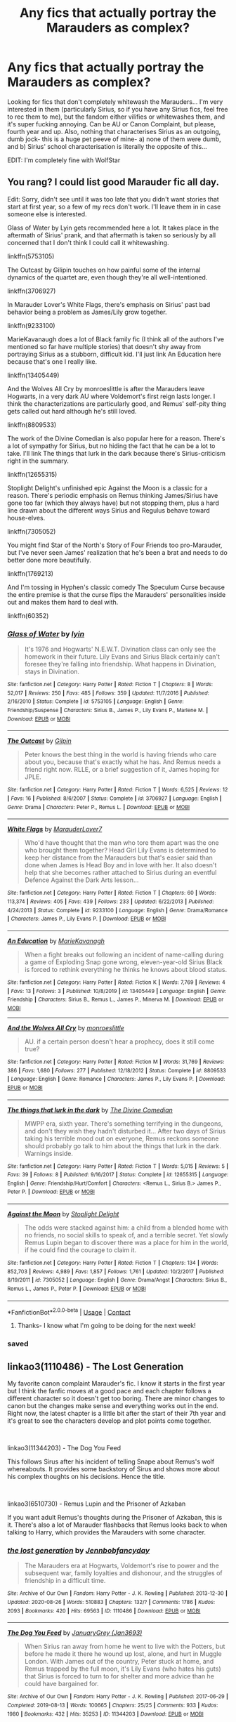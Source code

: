 #+TITLE: Any fics that actually portray the Marauders as complex?

* Any fics that actually portray the Marauders as complex?
:PROPERTIES:
:Author: thepotatobitchh
:Score: 52
:DateUnix: 1603650215.0
:DateShort: 2020-Oct-25
:FlairText: Request
:END:
Looking for fics that don't completely whitewash the Marauders... I'm very interested in them (particularly Sirius, so if you have any Sirius fics, feel free to rec them to me), but the fandom either vilifies or whitewashes them, and it's super fucking annoying. Can be AU or Canon Complaint, but please, fourth year and up. Also, nothing that characterises Sirius as an outgoing, dumb jock- this is a huge pet peeve of mine- a) none of them were dumb, and b) Sirius' school characterisation is literally the opposite of this...

EDIT: I'm completely fine with WolfStar


** You rang? I could list good Marauder fic all day.

Edit: Sorry, didn't see until it was too late that you didn't want stories that start at first year, so a few of my recs don't work. I'll leave them in in case someone else is interested.

Glass of Water by Lyin gets recommended here a lot. It takes place in the aftermath of Sirius' prank, and that aftermath is taken so seriously by all concerned that I don't think I could call it whitewashing.

linkffn(5753105)

The Outcast by Gilipin touches on how painful some of the internal dynamics of the quartet are, even though they're all well-intentioned.

linkffn(3706927)

In Marauder Lover's White Flags, there's emphasis on Sirius' past bad behavior being a problem as James/Lily grow together.

linkffn(9233100)

MarieKavanaugh does a lot of Black family fic (I think all of the authors I've mentioned so far have multiple stories) that doesn't shy away from portraying Sirius as a stubborn, difficult kid. I'll just link An Education here because that's one I really like.

linkffn(13405449)

And the Wolves All Cry by monroeslittle is after the Marauders leave Hogwarts, in a very dark AU where Voldemort's first reign lasts longer. I think the characterizations are particularly good, and Remus' self-pity thing gets called out hard although he's still loved.

linkffn(8809533)

The work of the Divine Comedian is also popular here for a reason. There's a lot of sympathy for Sirius, but no hiding the fact that he can be a lot to take. I'll link The things that lurk in the dark because there's Sirius-criticism right in the summary.

linkffn(12655315)

Stoplight Delight's unfinished epic Against the Moon is a classic for a reason. There's periodic emphasis on Remus thinking James/Sirius have gone too far (which they always have) but not stopping them, plus a hard line drawn about the different ways Sirius and Regulus behave toward house-elves.

linkffn(7305052)

You might find Star of the North's Story of Four Friends too pro-Marauder, but I've never seen James' realization that he's been a brat and needs to do better done more beautifully.

linkffn(1769213)

And I'm tossing in Hyphen's classic comedy The Speculum Curse because the entire premise is that the curse flips the Marauders' personalities inside out and makes them hard to deal with.

linkffn(60352)
:PROPERTIES:
:Score: 16
:DateUnix: 1603658198.0
:DateShort: 2020-Oct-26
:END:

*** [[https://www.fanfiction.net/s/5753105/1/][*/Glass of Water/*]] by [[https://www.fanfiction.net/u/929948/lyin][/lyin/]]

#+begin_quote
  It's 1976 and Hogwarts' N.E.W.T. Divination class can only see the homework in their future. Lily Evans and Sirius Black certainly can't foresee they're falling into friendship. What happens in Divination, stays in Divination.
#+end_quote

^{/Site/:} ^{fanfiction.net} ^{*|*} ^{/Category/:} ^{Harry} ^{Potter} ^{*|*} ^{/Rated/:} ^{Fiction} ^{T} ^{*|*} ^{/Chapters/:} ^{8} ^{*|*} ^{/Words/:} ^{52,017} ^{*|*} ^{/Reviews/:} ^{250} ^{*|*} ^{/Favs/:} ^{485} ^{*|*} ^{/Follows/:} ^{359} ^{*|*} ^{/Updated/:} ^{11/7/2016} ^{*|*} ^{/Published/:} ^{2/16/2010} ^{*|*} ^{/Status/:} ^{Complete} ^{*|*} ^{/id/:} ^{5753105} ^{*|*} ^{/Language/:} ^{English} ^{*|*} ^{/Genre/:} ^{Friendship/Suspense} ^{*|*} ^{/Characters/:} ^{Sirius} ^{B.,} ^{James} ^{P.,} ^{Lily} ^{Evans} ^{P.,} ^{Marlene} ^{M.} ^{*|*} ^{/Download/:} ^{[[http://www.ff2ebook.com/old/ffn-bot/index.php?id=5753105&source=ff&filetype=epub][EPUB]]} ^{or} ^{[[http://www.ff2ebook.com/old/ffn-bot/index.php?id=5753105&source=ff&filetype=mobi][MOBI]]}

--------------

[[https://www.fanfiction.net/s/3706927/1/][*/The Outcast/*]] by [[https://www.fanfiction.net/u/1004274/Gilpin][/Gilpin/]]

#+begin_quote
  Peter knows the best thing in the world is having friends who care about you, because that's exactly what he has. And Remus needs a friend right now. RLLE, or a brief suggestion of it, James hoping for JPLE.
#+end_quote

^{/Site/:} ^{fanfiction.net} ^{*|*} ^{/Category/:} ^{Harry} ^{Potter} ^{*|*} ^{/Rated/:} ^{Fiction} ^{T} ^{*|*} ^{/Words/:} ^{6,525} ^{*|*} ^{/Reviews/:} ^{12} ^{*|*} ^{/Favs/:} ^{16} ^{*|*} ^{/Published/:} ^{8/6/2007} ^{*|*} ^{/Status/:} ^{Complete} ^{*|*} ^{/id/:} ^{3706927} ^{*|*} ^{/Language/:} ^{English} ^{*|*} ^{/Genre/:} ^{Drama} ^{*|*} ^{/Characters/:} ^{Peter} ^{P.,} ^{Remus} ^{L.} ^{*|*} ^{/Download/:} ^{[[http://www.ff2ebook.com/old/ffn-bot/index.php?id=3706927&source=ff&filetype=epub][EPUB]]} ^{or} ^{[[http://www.ff2ebook.com/old/ffn-bot/index.php?id=3706927&source=ff&filetype=mobi][MOBI]]}

--------------

[[https://www.fanfiction.net/s/9233100/1/][*/White Flags/*]] by [[https://www.fanfiction.net/u/4684913/MarauderLover7][/MarauderLover7/]]

#+begin_quote
  Who'd have thought that the man who tore them apart was the one who brought them together? Head Girl Lily Evans is determined to keep her distance from the Marauders but that's easier said than done when James is Head Boy and in love with her. It also doesn't help that she becomes rather attached to Sirius during an eventful Defence Against the Dark Arts lesson...
#+end_quote

^{/Site/:} ^{fanfiction.net} ^{*|*} ^{/Category/:} ^{Harry} ^{Potter} ^{*|*} ^{/Rated/:} ^{Fiction} ^{T} ^{*|*} ^{/Chapters/:} ^{60} ^{*|*} ^{/Words/:} ^{113,374} ^{*|*} ^{/Reviews/:} ^{405} ^{*|*} ^{/Favs/:} ^{439} ^{*|*} ^{/Follows/:} ^{233} ^{*|*} ^{/Updated/:} ^{6/22/2013} ^{*|*} ^{/Published/:} ^{4/24/2013} ^{*|*} ^{/Status/:} ^{Complete} ^{*|*} ^{/id/:} ^{9233100} ^{*|*} ^{/Language/:} ^{English} ^{*|*} ^{/Genre/:} ^{Drama/Romance} ^{*|*} ^{/Characters/:} ^{James} ^{P.,} ^{Lily} ^{Evans} ^{P.} ^{*|*} ^{/Download/:} ^{[[http://www.ff2ebook.com/old/ffn-bot/index.php?id=9233100&source=ff&filetype=epub][EPUB]]} ^{or} ^{[[http://www.ff2ebook.com/old/ffn-bot/index.php?id=9233100&source=ff&filetype=mobi][MOBI]]}

--------------

[[https://www.fanfiction.net/s/13405449/1/][*/An Education/*]] by [[https://www.fanfiction.net/u/7202313/MarieKavanagh][/MarieKavanagh/]]

#+begin_quote
  When a fight breaks out following an incident of name-calling during a game of Exploding Snap gone wrong, eleven-year-old Sirius Black is forced to rethink everything he thinks he knows about blood status.
#+end_quote

^{/Site/:} ^{fanfiction.net} ^{*|*} ^{/Category/:} ^{Harry} ^{Potter} ^{*|*} ^{/Rated/:} ^{Fiction} ^{K} ^{*|*} ^{/Words/:} ^{7,769} ^{*|*} ^{/Reviews/:} ^{4} ^{*|*} ^{/Favs/:} ^{13} ^{*|*} ^{/Follows/:} ^{3} ^{*|*} ^{/Published/:} ^{10/8/2019} ^{*|*} ^{/id/:} ^{13405449} ^{*|*} ^{/Language/:} ^{English} ^{*|*} ^{/Genre/:} ^{Friendship} ^{*|*} ^{/Characters/:} ^{Sirius} ^{B.,} ^{Remus} ^{L.,} ^{James} ^{P.,} ^{Minerva} ^{M.} ^{*|*} ^{/Download/:} ^{[[http://www.ff2ebook.com/old/ffn-bot/index.php?id=13405449&source=ff&filetype=epub][EPUB]]} ^{or} ^{[[http://www.ff2ebook.com/old/ffn-bot/index.php?id=13405449&source=ff&filetype=mobi][MOBI]]}

--------------

[[https://www.fanfiction.net/s/8809533/1/][*/And the Wolves All Cry/*]] by [[https://www.fanfiction.net/u/1191138/monroeslittle][/monroeslittle/]]

#+begin_quote
  AU. if a certain person doesn't hear a prophecy, does it still come true?
#+end_quote

^{/Site/:} ^{fanfiction.net} ^{*|*} ^{/Category/:} ^{Harry} ^{Potter} ^{*|*} ^{/Rated/:} ^{Fiction} ^{M} ^{*|*} ^{/Words/:} ^{31,769} ^{*|*} ^{/Reviews/:} ^{386} ^{*|*} ^{/Favs/:} ^{1,680} ^{*|*} ^{/Follows/:} ^{277} ^{*|*} ^{/Published/:} ^{12/18/2012} ^{*|*} ^{/Status/:} ^{Complete} ^{*|*} ^{/id/:} ^{8809533} ^{*|*} ^{/Language/:} ^{English} ^{*|*} ^{/Genre/:} ^{Romance} ^{*|*} ^{/Characters/:} ^{James} ^{P.,} ^{Lily} ^{Evans} ^{P.} ^{*|*} ^{/Download/:} ^{[[http://www.ff2ebook.com/old/ffn-bot/index.php?id=8809533&source=ff&filetype=epub][EPUB]]} ^{or} ^{[[http://www.ff2ebook.com/old/ffn-bot/index.php?id=8809533&source=ff&filetype=mobi][MOBI]]}

--------------

[[https://www.fanfiction.net/s/12655315/1/][*/The things that lurk in the dark/*]] by [[https://www.fanfiction.net/u/45537/The-Divine-Comedian][/The Divine Comedian/]]

#+begin_quote
  MWPP era, sixth year. There's something terrifying in the dungeons, and don't they wish they hadn't disturbed it... After two days of Sirius taking his terrible mood out on everyone, Remus reckons someone should probably go talk to him about the things that lurk in the dark. Warnings inside.
#+end_quote

^{/Site/:} ^{fanfiction.net} ^{*|*} ^{/Category/:} ^{Harry} ^{Potter} ^{*|*} ^{/Rated/:} ^{Fiction} ^{T} ^{*|*} ^{/Words/:} ^{5,015} ^{*|*} ^{/Reviews/:} ^{5} ^{*|*} ^{/Favs/:} ^{39} ^{*|*} ^{/Follows/:} ^{8} ^{*|*} ^{/Published/:} ^{9/16/2017} ^{*|*} ^{/Status/:} ^{Complete} ^{*|*} ^{/id/:} ^{12655315} ^{*|*} ^{/Language/:} ^{English} ^{*|*} ^{/Genre/:} ^{Friendship/Hurt/Comfort} ^{*|*} ^{/Characters/:} ^{<Remus} ^{L.,} ^{Sirius} ^{B.>} ^{James} ^{P.,} ^{Peter} ^{P.} ^{*|*} ^{/Download/:} ^{[[http://www.ff2ebook.com/old/ffn-bot/index.php?id=12655315&source=ff&filetype=epub][EPUB]]} ^{or} ^{[[http://www.ff2ebook.com/old/ffn-bot/index.php?id=12655315&source=ff&filetype=mobi][MOBI]]}

--------------

[[https://www.fanfiction.net/s/7305052/1/][*/Against the Moon/*]] by [[https://www.fanfiction.net/u/1115534/Stoplight-Delight][/Stoplight Delight/]]

#+begin_quote
  The odds were stacked against him: a child from a blended home with no friends, no social skills to speak of, and a terrible secret. Yet slowly Remus Lupin began to discover there was a place for him in the world, if he could find the courage to claim it.
#+end_quote

^{/Site/:} ^{fanfiction.net} ^{*|*} ^{/Category/:} ^{Harry} ^{Potter} ^{*|*} ^{/Rated/:} ^{Fiction} ^{T} ^{*|*} ^{/Chapters/:} ^{134} ^{*|*} ^{/Words/:} ^{852,703} ^{*|*} ^{/Reviews/:} ^{4,989} ^{*|*} ^{/Favs/:} ^{1,857} ^{*|*} ^{/Follows/:} ^{1,761} ^{*|*} ^{/Updated/:} ^{10/2/2017} ^{*|*} ^{/Published/:} ^{8/19/2011} ^{*|*} ^{/id/:} ^{7305052} ^{*|*} ^{/Language/:} ^{English} ^{*|*} ^{/Genre/:} ^{Drama/Angst} ^{*|*} ^{/Characters/:} ^{Sirius} ^{B.,} ^{Remus} ^{L.,} ^{James} ^{P.,} ^{Peter} ^{P.} ^{*|*} ^{/Download/:} ^{[[http://www.ff2ebook.com/old/ffn-bot/index.php?id=7305052&source=ff&filetype=epub][EPUB]]} ^{or} ^{[[http://www.ff2ebook.com/old/ffn-bot/index.php?id=7305052&source=ff&filetype=mobi][MOBI]]}

--------------

*FanfictionBot*^{2.0.0-beta} | [[https://github.com/FanfictionBot/reddit-ffn-bot/wiki/Usage][Usage]] | [[https://www.reddit.com/message/compose?to=tusing][Contact]]
:PROPERTIES:
:Author: FanfictionBot
:Score: 5
:DateUnix: 1603658240.0
:DateShort: 2020-Oct-26
:END:

**** Thanks- I know what I'm going to be doing for the next week!
:PROPERTIES:
:Author: thepotatobitchh
:Score: 5
:DateUnix: 1603660910.0
:DateShort: 2020-Oct-26
:END:


*** saved
:PROPERTIES:
:Author: receding_hairline
:Score: 1
:DateUnix: 1603807747.0
:DateShort: 2020-Oct-27
:END:


** linkao3(1110486) - The Lost Generation

My favorite canon complaint Marauder's fic. I know it starts in the first year but I think the fanfic moves at a good pace and each chapter follows a different character so it doesn't get too boring. There are minor changes to canon but the changes make sense and everything works out in the end. Right now, the latest chapter is a little bit after the start of their 7th year and it's great to see the characters develop and plot points come together.

​

linkao3(11344203) - The Dog You Feed

This follows Sirus after his incident of telling Snape about Remus's wolf whereabouts. It provides some backstory of Sirus and shows more about his complex thoughts on his decisions. Hence the title.

​

linkao3(6510730) - Remus Lupin and the Prisoner of Azkaban

If you want adult Remus's thoughts during the Prisoner of Azkaban, this is it. There's also a lot of Marauder flashbacks that Remus looks back to when talking to Harry, which provides the Marauders with some character.
:PROPERTIES:
:Author: AYO_nonymous
:Score: 3
:DateUnix: 1603660480.0
:DateShort: 2020-Oct-26
:END:

*** [[https://archiveofourown.org/works/1110486][*/the lost generation/*]] by [[https://www.archiveofourown.org/users/Jennbob/pseuds/Jennbob/users/fancyday/pseuds/fancyday][/Jennbobfancyday/]]

#+begin_quote
  The Marauders era at Hogwarts, Voldemort's rise to power and the subsequent war, family loyalties and dishonour, and the struggles of friendship in a difficult time.
#+end_quote

^{/Site/:} ^{Archive} ^{of} ^{Our} ^{Own} ^{*|*} ^{/Fandom/:} ^{Harry} ^{Potter} ^{-} ^{J.} ^{K.} ^{Rowling} ^{*|*} ^{/Published/:} ^{2013-12-30} ^{*|*} ^{/Updated/:} ^{2020-08-26} ^{*|*} ^{/Words/:} ^{510883} ^{*|*} ^{/Chapters/:} ^{132/?} ^{*|*} ^{/Comments/:} ^{1786} ^{*|*} ^{/Kudos/:} ^{2093} ^{*|*} ^{/Bookmarks/:} ^{420} ^{*|*} ^{/Hits/:} ^{69563} ^{*|*} ^{/ID/:} ^{1110486} ^{*|*} ^{/Download/:} ^{[[https://archiveofourown.org/downloads/1110486/the%20lost%20generation.epub?updated_at=1599225579][EPUB]]} ^{or} ^{[[https://archiveofourown.org/downloads/1110486/the%20lost%20generation.mobi?updated_at=1599225579][MOBI]]}

--------------

[[https://archiveofourown.org/works/11344203][*/The Dog You Feed/*]] by [[https://www.archiveofourown.org/users/Jan3693/pseuds/JanuaryGrey][/JanuaryGrey (Jan3693)/]]

#+begin_quote
  When Sirius ran away from home he went to live with the Potters, but before he made it there he wound up lost, alone, and hurt in Muggle London. With James out of the country, Peter stuck at home, and Remus trapped by the full moon, it's Lily Evans (who hates his guts) that Sirius is forced to turn to for shelter and more advice than he could have bargained for.
#+end_quote

^{/Site/:} ^{Archive} ^{of} ^{Our} ^{Own} ^{*|*} ^{/Fandom/:} ^{Harry} ^{Potter} ^{-} ^{J.} ^{K.} ^{Rowling} ^{*|*} ^{/Published/:} ^{2017-06-29} ^{*|*} ^{/Completed/:} ^{2019-08-13} ^{*|*} ^{/Words/:} ^{100665} ^{*|*} ^{/Chapters/:} ^{25/25} ^{*|*} ^{/Comments/:} ^{933} ^{*|*} ^{/Kudos/:} ^{1980} ^{*|*} ^{/Bookmarks/:} ^{432} ^{*|*} ^{/Hits/:} ^{35253} ^{*|*} ^{/ID/:} ^{11344203} ^{*|*} ^{/Download/:} ^{[[https://archiveofourown.org/downloads/11344203/The%20Dog%20You%20Feed.epub?updated_at=1565749796][EPUB]]} ^{or} ^{[[https://archiveofourown.org/downloads/11344203/The%20Dog%20You%20Feed.mobi?updated_at=1565749796][MOBI]]}

--------------

[[https://archiveofourown.org/works/6510730][*/Remus Lupin and the Prisoner of Azkaban/*]] by [[https://www.archiveofourown.org/users/JannaElizabeth93/pseuds/JannaElizabeth93][/JannaElizabeth93/]]

#+begin_quote
  Harry Potter and the Prisoner of Azkaban from Remus Lupin's point of view.
#+end_quote

^{/Site/:} ^{Archive} ^{of} ^{Our} ^{Own} ^{*|*} ^{/Fandom/:} ^{Harry} ^{Potter} ^{-} ^{J.} ^{K.} ^{Rowling} ^{*|*} ^{/Published/:} ^{2016-04-10} ^{*|*} ^{/Completed/:} ^{2016-12-31} ^{*|*} ^{/Words/:} ^{107470} ^{*|*} ^{/Chapters/:} ^{22/22} ^{*|*} ^{/Comments/:} ^{128} ^{*|*} ^{/Kudos/:} ^{497} ^{*|*} ^{/Bookmarks/:} ^{105} ^{*|*} ^{/Hits/:} ^{11642} ^{*|*} ^{/ID/:} ^{6510730} ^{*|*} ^{/Download/:} ^{[[https://archiveofourown.org/downloads/6510730/Remus%20Lupin%20and%20the.epub?updated_at=1594089377][EPUB]]} ^{or} ^{[[https://archiveofourown.org/downloads/6510730/Remus%20Lupin%20and%20the.mobi?updated_at=1594089377][MOBI]]}

--------------

*FanfictionBot*^{2.0.0-beta} | [[https://github.com/FanfictionBot/reddit-ffn-bot/wiki/Usage][Usage]] | [[https://www.reddit.com/message/compose?to=tusing][Contact]]
:PROPERTIES:
:Author: FanfictionBot
:Score: 3
:DateUnix: 1603660503.0
:DateShort: 2020-Oct-26
:END:

**** Thanks!
:PROPERTIES:
:Author: thepotatobitchh
:Score: 1
:DateUnix: 1603660921.0
:DateShort: 2020-Oct-26
:END:


** Here are some fics that I feel have good Sirius characterization.

linkao3(22220911) is before the door of hell lamps burned, and is the first in the brilliant difficulty series. It's not set in the Marauders' era, but is an AU where Pettigrew is captured in PoA. Lots of good Sirius and Harry interactions, lots of Black family drama, and reminiscing of the first war.

linkao3(13095258) Pot, Kettle, Black is a good character study fic of Sirius. Pretty dark, but very good. Check out the rest of the author's work too.

linkao3(5986366) face death in the hope is a time travel fic that switches POV between Harry and Regulus, but it has really good characterization of James, Lily, and Sirius.

linkao3(11914698) renascienta is set during the 90's and is a Regulus lives AU. Excellent portrayal of the Black family, and great characterization of Sirius and Regulus.
:PROPERTIES:
:Author: Tervuren03
:Score: 2
:DateUnix: 1603666953.0
:DateShort: 2020-Oct-26
:END:

*** [[https://archiveofourown.org/works/22220911][*/before the door of hell lamps burned/*]] by [[https://www.archiveofourown.org/users/slashmarks/pseuds/basketofnovas][/basketofnovas (slashmarks)/]]

#+begin_quote
  In which Harry goes to live with his godfather in the summer of 1994, Peter Pettigrew goes to Azkaban, and a lot of things change.
#+end_quote

^{/Site/:} ^{Archive} ^{of} ^{Our} ^{Own} ^{*|*} ^{/Fandom/:} ^{Harry} ^{Potter} ^{-} ^{J.} ^{K.} ^{Rowling} ^{*|*} ^{/Published/:} ^{2020-01-12} ^{*|*} ^{/Completed/:} ^{2020-08-16} ^{*|*} ^{/Words/:} ^{194749} ^{*|*} ^{/Chapters/:} ^{53/53} ^{*|*} ^{/Comments/:} ^{1495} ^{*|*} ^{/Kudos/:} ^{845} ^{*|*} ^{/Bookmarks/:} ^{280} ^{*|*} ^{/Hits/:} ^{34478} ^{*|*} ^{/ID/:} ^{22220911} ^{*|*} ^{/Download/:} ^{[[https://archiveofourown.org/downloads/22220911/before%20the%20door%20of%20hell.epub?updated_at=1597601835][EPUB]]} ^{or} ^{[[https://archiveofourown.org/downloads/22220911/before%20the%20door%20of%20hell.mobi?updated_at=1597601835][MOBI]]}

--------------

[[https://archiveofourown.org/works/13095258][*/Pot, Kettle, Black/*]] by [[https://www.archiveofourown.org/users/TheDivineComedian/pseuds/TheDivineComedian/users/DirewolfSummer/pseuds/DirewolfSummer][/TheDivineComedianDirewolfSummer/]]

#+begin_quote
  In 1978, Sirius Black almost becomes an Auror. Turns out even he can't fake his way through the mental health assessment.So what. He has better things to do: Remus Lupin is one. The war is another. He spends weeks at a time undercover for the Order while Polyjuiced to the gills. It's probably his new favourite thing.Little does Sirius know that running from himself will send him on a collision course with his ephemeral brother, but life is funny that way.
#+end_quote

^{/Site/:} ^{Archive} ^{of} ^{Our} ^{Own} ^{*|*} ^{/Fandom/:} ^{Harry} ^{Potter} ^{-} ^{J.} ^{K.} ^{Rowling} ^{*|*} ^{/Published/:} ^{2017-12-22} ^{*|*} ^{/Completed/:} ^{2017-12-22} ^{*|*} ^{/Words/:} ^{8089} ^{*|*} ^{/Chapters/:} ^{2/2} ^{*|*} ^{/Comments/:} ^{98} ^{*|*} ^{/Kudos/:} ^{625} ^{*|*} ^{/Bookmarks/:} ^{126} ^{*|*} ^{/Hits/:} ^{6659} ^{*|*} ^{/ID/:} ^{13095258} ^{*|*} ^{/Download/:} ^{[[https://archiveofourown.org/downloads/13095258/Pot%20Kettle%20Black.epub?updated_at=1577788977][EPUB]]} ^{or} ^{[[https://archiveofourown.org/downloads/13095258/Pot%20Kettle%20Black.mobi?updated_at=1577788977][MOBI]]}

--------------

[[https://archiveofourown.org/works/5986366][*/face death in the hope/*]] by [[https://www.archiveofourown.org/users/LullabyKnell/pseuds/LullabyKnell][/LullabyKnell/]]

#+begin_quote
  Harry looks vaguely nervous, scratching the back of his neck. “It's a really long story,” he says finally, almost apologetically, “and it's really hard to believe.”“Try me,” Regulus says, more than a little daringly.
#+end_quote

^{/Site/:} ^{Archive} ^{of} ^{Our} ^{Own} ^{*|*} ^{/Fandom/:} ^{Harry} ^{Potter} ^{-} ^{J.} ^{K.} ^{Rowling} ^{*|*} ^{/Published/:} ^{2016-02-17} ^{*|*} ^{/Updated/:} ^{2020-08-30} ^{*|*} ^{/Words/:} ^{268148} ^{*|*} ^{/Chapters/:} ^{59/?} ^{*|*} ^{/Comments/:} ^{7241} ^{*|*} ^{/Kudos/:} ^{15586} ^{*|*} ^{/Bookmarks/:} ^{4928} ^{*|*} ^{/Hits/:} ^{451306} ^{*|*} ^{/ID/:} ^{5986366} ^{*|*} ^{/Download/:} ^{[[https://archiveofourown.org/downloads/5986366/face%20death%20in%20the%20hope.epub?updated_at=1603516147][EPUB]]} ^{or} ^{[[https://archiveofourown.org/downloads/5986366/face%20death%20in%20the%20hope.mobi?updated_at=1603516147][MOBI]]}

--------------

[[https://archiveofourown.org/works/11914698][*/renascentia: from the ashes/*]] by [[https://www.archiveofourown.org/users/kuchikopi/pseuds/kuchikopi/users/tonberrys/pseuds/tonberrys][/kuchikopitonberrys/]]

#+begin_quote
  In the summer of 1979, Regulus Black vanished from British wizarding society with horcrux in hand, ducking his head down into the obscurity of a French village to complete his task of destroying Slytherin's locket - and with it, a fragment of the Dark Lord's soul. When the risen Voldemort calls his followers once again, sixteen years later, Regulus makes haste to the home he left behind half a lifetime ago, reconnecting with his estranged brother and settling on a very different side of the conflict, with a very different set of allies. The Order of the Phoenix is reborn from the fog of the brewing Second War, tugging forth both old conflicts and new.
#+end_quote

^{/Site/:} ^{Archive} ^{of} ^{Our} ^{Own} ^{*|*} ^{/Fandom/:} ^{Harry} ^{Potter} ^{-} ^{J.} ^{K.} ^{Rowling} ^{*|*} ^{/Published/:} ^{2017-08-26} ^{*|*} ^{/Completed/:} ^{2018-04-06} ^{*|*} ^{/Words/:} ^{278942} ^{*|*} ^{/Chapters/:} ^{32/32} ^{*|*} ^{/Comments/:} ^{478} ^{*|*} ^{/Kudos/:} ^{762} ^{*|*} ^{/Bookmarks/:} ^{187} ^{*|*} ^{/Hits/:} ^{26970} ^{*|*} ^{/ID/:} ^{11914698} ^{*|*} ^{/Download/:} ^{[[https://archiveofourown.org/downloads/11914698/renascentia%20from%20the.epub?updated_at=1553537843][EPUB]]} ^{or} ^{[[https://archiveofourown.org/downloads/11914698/renascentia%20from%20the.mobi?updated_at=1553537843][MOBI]]}

--------------

*FanfictionBot*^{2.0.0-beta} | [[https://github.com/FanfictionBot/reddit-ffn-bot/wiki/Usage][Usage]] | [[https://www.reddit.com/message/compose?to=tusing][Contact]]
:PROPERTIES:
:Author: FanfictionBot
:Score: 1
:DateUnix: 1603666974.0
:DateShort: 2020-Oct-26
:END:


** linkao3(10057010) All the young dudes

I just finished this fic, it's wolfstar but that's slowburn and not that graphic. Really well-written, it's Remus' POV. I know you said fourth year up but this goes through from 1st year up. Having read a lot of Marauders fics this one really stuck out to me as granting all the main characters complex behaviour and growth throughout
:PROPERTIES:
:Author: me-a-a-ron
:Score: 3
:DateUnix: 1603665840.0
:DateShort: 2020-Oct-26
:END:

*** [[https://archiveofourown.org/works/10057010][*/All the Young Dudes/*]] by [[https://www.archiveofourown.org/users/MsKingBean89/pseuds/MsKingBean89/users/Photohawk/pseuds/Photohawk/users/dnimreven/pseuds/dnimreven/users/Lorre/pseuds/Lorre][/MsKingBean89PhotohawkdnimrevenLorre/]]

#+begin_quote
  LONG fic charting the marauders' time at Hogwarts (and beyond) from Remus' PoV - diversion from canon in that Remus's father died and he was raised in a children's home, and is a bit rough around the edges. Otherwise canon-compliant.1971 - 1995This IS a wolfstar fic, but incredibly slow burn. Literally years. Long build up but worth it I promise! COMPLETE!Spotify playlist:https://open.spotify.com/user/htl2006/playlist/3z2NbLq2IVGG0NICBqsN2D?si=Liyl_JKJSx2RUqks3p50kg(Compiled by amazing reader, JustAnotherPerson) DISCLAIMER: I do not support JK Rowling's disgusting transphobic views.WINNER of two 2018 Marauders Medals Awards:- Best Characterisation of Remus- Best Characterisation of James2017 Marauders Medal Awards:- Best Work in Progress
#+end_quote

^{/Site/:} ^{Archive} ^{of} ^{Our} ^{Own} ^{*|*} ^{/Fandom/:} ^{Harry} ^{Potter} ^{-} ^{J.} ^{K.} ^{Rowling} ^{*|*} ^{/Published/:} ^{2017-03-02} ^{*|*} ^{/Completed/:} ^{2018-11-12} ^{*|*} ^{/Words/:} ^{526969} ^{*|*} ^{/Chapters/:} ^{188/188} ^{*|*} ^{/Comments/:} ^{6418} ^{*|*} ^{/Kudos/:} ^{9196} ^{*|*} ^{/Bookmarks/:} ^{1853} ^{*|*} ^{/Hits/:} ^{238480} ^{*|*} ^{/ID/:} ^{10057010} ^{*|*} ^{/Download/:} ^{[[https://archiveofourown.org/downloads/10057010/All%20the%20Young%20Dudes.epub?updated_at=1601292529][EPUB]]} ^{or} ^{[[https://archiveofourown.org/downloads/10057010/All%20the%20Young%20Dudes.mobi?updated_at=1601292529][MOBI]]}

--------------

*FanfictionBot*^{2.0.0-beta} | [[https://github.com/FanfictionBot/reddit-ffn-bot/wiki/Usage][Usage]] | [[https://www.reddit.com/message/compose?to=tusing][Contact]]
:PROPERTIES:
:Author: FanfictionBot
:Score: 1
:DateUnix: 1603665862.0
:DateShort: 2020-Oct-26
:END:


** My two favorite Marauder era fanfics are:

Love and Other Tragedies by fancyeyes

linkffn(7026042)

Youth by olivieblake

linkffn(12906238)

It is so hard to find a really great fanfic, but both of these are really well written and I still think about them now even though I read them years ago. Enjoy!
:PROPERTIES:
:Author: gigirosexxx
:Score: 1
:DateUnix: 1603687539.0
:DateShort: 2020-Oct-26
:END:


** linkffn(Incandescent) Raven realizes she probably has a human father in addition to Trigon. Mum went out for partying and sex; ran with the Marauders for a night. Unfortunately, everyone who's available to talk was blackout drunk before midnight.

Unfortunately abandoned.

ETA: [[https://www.fanfiction.net/s/7305296/1/Incandescent][This one]]
:PROPERTIES:
:Author: horrorshowjack
:Score: 1
:DateUnix: 1603693717.0
:DateShort: 2020-Oct-26
:END:

*** [[https://www.fanfiction.net/s/12488672/1/][*/Incandescent/*]] by [[https://www.fanfiction.net/u/2455531/Madrigal-in-training][/Madrigal-in-training/]]

#+begin_quote
  In a moment of grief-stricken madness, Catelyn Stark attempts to murder her husband's bastard. Yet her entire worldview shatters when Lyarra Snow refuses to burn. fem!Jon, Lyarra x Robb
#+end_quote

^{/Site/:} ^{fanfiction.net} ^{*|*} ^{/Category/:} ^{Game} ^{of} ^{Thrones} ^{*|*} ^{/Rated/:} ^{Fiction} ^{T} ^{*|*} ^{/Chapters/:} ^{12} ^{*|*} ^{/Words/:} ^{40,909} ^{*|*} ^{/Reviews/:} ^{683} ^{*|*} ^{/Favs/:} ^{2,943} ^{*|*} ^{/Follows/:} ^{3,318} ^{*|*} ^{/Updated/:} ^{9/15/2017} ^{*|*} ^{/Published/:} ^{5/14/2017} ^{*|*} ^{/id/:} ^{12488672} ^{*|*} ^{/Language/:} ^{English} ^{*|*} ^{/Genre/:} ^{Romance/Family} ^{*|*} ^{/Characters/:} ^{<Jon} ^{S.,} ^{Robb} ^{S.>} ^{Eddard} ^{S.,} ^{Catelyn} ^{S.} ^{*|*} ^{/Download/:} ^{[[http://www.ff2ebook.com/old/ffn-bot/index.php?id=12488672&source=ff&filetype=epub][EPUB]]} ^{or} ^{[[http://www.ff2ebook.com/old/ffn-bot/index.php?id=12488672&source=ff&filetype=mobi][MOBI]]}

--------------

*FanfictionBot*^{2.0.0-beta} | [[https://github.com/FanfictionBot/reddit-ffn-bot/wiki/Usage][Usage]] | [[https://www.reddit.com/message/compose?to=tusing][Contact]]
:PROPERTIES:
:Author: FanfictionBot
:Score: 1
:DateUnix: 1603693740.0
:DateShort: 2020-Oct-26
:END:


** Casting Moonshadows by Moonsign is one of my all time favorites. It mainly focuses on Remus and his background, but starts from first year and shows how they all became friends, marauders, and animagi. Is a wolfstar fic FYI in case that's not your thing.
:PROPERTIES:
:Author: Cactus-Kat2014
:Score: 1
:DateUnix: 1603664866.0
:DateShort: 2020-Oct-26
:END:


** May I suggest an entire series? It's called the Unbroken Universe, by Robin4. It's a Marauders focused series, with Sirius as the main protagonist. Although it's a post-Hogwarts series.

It starts with [[https://www.fanfiction.net/s/1248431/1/Promises-Unbroken][Promises Unbroken]], then follows with [[https://www.fanfiction.net/s/1567001/1/Promises-Remembered][Promises Remembered]], and finishes with [[https://www.fanfiction.net/s/2204188/1/Promises-Defended][Promises Defended]]. It has a prequel, called [[https://www.fanfiction.net/s/4881348/1/Promises-Honored][Promises Honored]]. The author recommends reading them in chronological order, but I found myself enjoying the prequel more after I read the 3 main titles. It's up to you. Word of warning, these are all long and sometimes heavy. So if you're not really into it, it could bore you and feel like a chore to finish.

The series is an AU that begins when Sirius becomes James and Lily Potter's Secret Keeper, instead of Pettigrew, inadvertently changing everything. It focuses in the relationship of the 4 Marauders during the war. It's a bit dark, but I found it enjoyable. Although I read it a very long time ago, when I was just beginning to read fanfiction, so I don't know how well it holds by today's standards. Do check it out. Who knows, you'll probably like it.

linkffn(1248431)

linkffn(1567001)

linkffn(2204188)

linkffn(4881348)
:PROPERTIES:
:Author: Alion1080
:Score: 1
:DateUnix: 1603666891.0
:DateShort: 2020-Oct-26
:END:

*** [[https://www.fanfiction.net/s/1248431/1/][*/Promises Unbroken/*]] by [[https://www.fanfiction.net/u/22909/Robin4][/Robin4/]]

#+begin_quote
  Sirius Black remained the Secret Keeper and everything he feared came to pass. Ten years later, James and Lily live, Harry attends Hogwarts, and Voldemort remains...yet the world is different and nothing is as it seems. AU, updated for HBP.
#+end_quote

^{/Site/:} ^{fanfiction.net} ^{*|*} ^{/Category/:} ^{Harry} ^{Potter} ^{*|*} ^{/Rated/:} ^{Fiction} ^{T} ^{*|*} ^{/Chapters/:} ^{41} ^{*|*} ^{/Words/:} ^{170,882} ^{*|*} ^{/Reviews/:} ^{3,266} ^{*|*} ^{/Favs/:} ^{4,188} ^{*|*} ^{/Follows/:} ^{1,218} ^{*|*} ^{/Updated/:} ^{10/6/2003} ^{*|*} ^{/Published/:} ^{2/24/2003} ^{*|*} ^{/Status/:} ^{Complete} ^{*|*} ^{/id/:} ^{1248431} ^{*|*} ^{/Language/:} ^{English} ^{*|*} ^{/Genre/:} ^{Drama/Adventure} ^{*|*} ^{/Characters/:} ^{Sirius} ^{B.,} ^{Remus} ^{L.,} ^{James} ^{P.,} ^{Severus} ^{S.} ^{*|*} ^{/Download/:} ^{[[http://www.ff2ebook.com/old/ffn-bot/index.php?id=1248431&source=ff&filetype=epub][EPUB]]} ^{or} ^{[[http://www.ff2ebook.com/old/ffn-bot/index.php?id=1248431&source=ff&filetype=mobi][MOBI]]}

--------------

[[https://www.fanfiction.net/s/1567001/1/][*/Promises Remembered/*]] by [[https://www.fanfiction.net/u/22909/Robin4][/Robin4/]]

#+begin_quote
  Sirius is ten years out of his time. Remus is having disturbing visions. James is struggling to hold the world together. Peter is trying to learn how to live without lies. Sequel to Promises Unbroken, AU. Updated for HBP.
#+end_quote

^{/Site/:} ^{fanfiction.net} ^{*|*} ^{/Category/:} ^{Harry} ^{Potter} ^{*|*} ^{/Rated/:} ^{Fiction} ^{T} ^{*|*} ^{/Chapters/:} ^{43} ^{*|*} ^{/Words/:} ^{227,851} ^{*|*} ^{/Reviews/:} ^{2,452} ^{*|*} ^{/Favs/:} ^{1,660} ^{*|*} ^{/Follows/:} ^{368} ^{*|*} ^{/Updated/:} ^{12/31/2004} ^{*|*} ^{/Published/:} ^{10/20/2003} ^{*|*} ^{/Status/:} ^{Complete} ^{*|*} ^{/id/:} ^{1567001} ^{*|*} ^{/Language/:} ^{English} ^{*|*} ^{/Genre/:} ^{Adventure/Drama} ^{*|*} ^{/Characters/:} ^{Sirius} ^{B.,} ^{Remus} ^{L.,} ^{James} ^{P.,} ^{Severus} ^{S.} ^{*|*} ^{/Download/:} ^{[[http://www.ff2ebook.com/old/ffn-bot/index.php?id=1567001&source=ff&filetype=epub][EPUB]]} ^{or} ^{[[http://www.ff2ebook.com/old/ffn-bot/index.php?id=1567001&source=ff&filetype=mobi][MOBI]]}

--------------

[[https://www.fanfiction.net/s/2204188/1/][*/Promises Defended/*]] by [[https://www.fanfiction.net/u/22909/Robin4][/Robin4/]]

#+begin_quote
  War has been raging for 22 years. The government is in pieces, the Aurors are crippled, and the Order is struggling to hold the world together. Little stands between Voldemort and victory, save the bonds between four friends. AU. Last in UU trilogy.
#+end_quote

^{/Site/:} ^{fanfiction.net} ^{*|*} ^{/Category/:} ^{Harry} ^{Potter} ^{*|*} ^{/Rated/:} ^{Fiction} ^{T} ^{*|*} ^{/Chapters/:} ^{51} ^{*|*} ^{/Words/:} ^{213,073} ^{*|*} ^{/Reviews/:} ^{2,593} ^{*|*} ^{/Favs/:} ^{1,565} ^{*|*} ^{/Follows/:} ^{668} ^{*|*} ^{/Updated/:} ^{2/24/2009} ^{*|*} ^{/Published/:} ^{1/3/2005} ^{*|*} ^{/Status/:} ^{Complete} ^{*|*} ^{/id/:} ^{2204188} ^{*|*} ^{/Language/:} ^{English} ^{*|*} ^{/Genre/:} ^{Adventure/Drama} ^{*|*} ^{/Characters/:} ^{Sirius} ^{B.,} ^{Remus} ^{L.,} ^{James} ^{P.,} ^{Voldemort} ^{*|*} ^{/Download/:} ^{[[http://www.ff2ebook.com/old/ffn-bot/index.php?id=2204188&source=ff&filetype=epub][EPUB]]} ^{or} ^{[[http://www.ff2ebook.com/old/ffn-bot/index.php?id=2204188&source=ff&filetype=mobi][MOBI]]}

--------------

[[https://www.fanfiction.net/s/4881348/1/][*/Promises Honored/*]] by [[https://www.fanfiction.net/u/22909/Robin4][/Robin4/]]

#+begin_quote
  He made the choice knowing full well what the consequences might be, but expecting death does not necessarily prepare you for hell. In 1981, Sirius Black ignored the dangers to himself and became the Potters' Secret Keeper. Prequel to Promises Unbroken,AU
#+end_quote

^{/Site/:} ^{fanfiction.net} ^{*|*} ^{/Category/:} ^{Harry} ^{Potter} ^{*|*} ^{/Rated/:} ^{Fiction} ^{T} ^{*|*} ^{/Chapters/:} ^{25} ^{*|*} ^{/Words/:} ^{98,430} ^{*|*} ^{/Reviews/:} ^{519} ^{*|*} ^{/Favs/:} ^{783} ^{*|*} ^{/Follows/:} ^{495} ^{*|*} ^{/Updated/:} ^{1/11/2014} ^{*|*} ^{/Published/:} ^{2/24/2009} ^{*|*} ^{/Status/:} ^{Complete} ^{*|*} ^{/id/:} ^{4881348} ^{*|*} ^{/Language/:} ^{English} ^{*|*} ^{/Genre/:} ^{Adventure/Angst} ^{*|*} ^{/Characters/:} ^{Sirius} ^{B.,} ^{Remus} ^{L.,} ^{James} ^{P.,} ^{Voldemort} ^{*|*} ^{/Download/:} ^{[[http://www.ff2ebook.com/old/ffn-bot/index.php?id=4881348&source=ff&filetype=epub][EPUB]]} ^{or} ^{[[http://www.ff2ebook.com/old/ffn-bot/index.php?id=4881348&source=ff&filetype=mobi][MOBI]]}

--------------

*FanfictionBot*^{2.0.0-beta} | [[https://github.com/FanfictionBot/reddit-ffn-bot/wiki/Usage][Usage]] | [[https://www.reddit.com/message/compose?to=tusing][Contact]]
:PROPERTIES:
:Author: FanfictionBot
:Score: 0
:DateUnix: 1603666915.0
:DateShort: 2020-Oct-26
:END:
